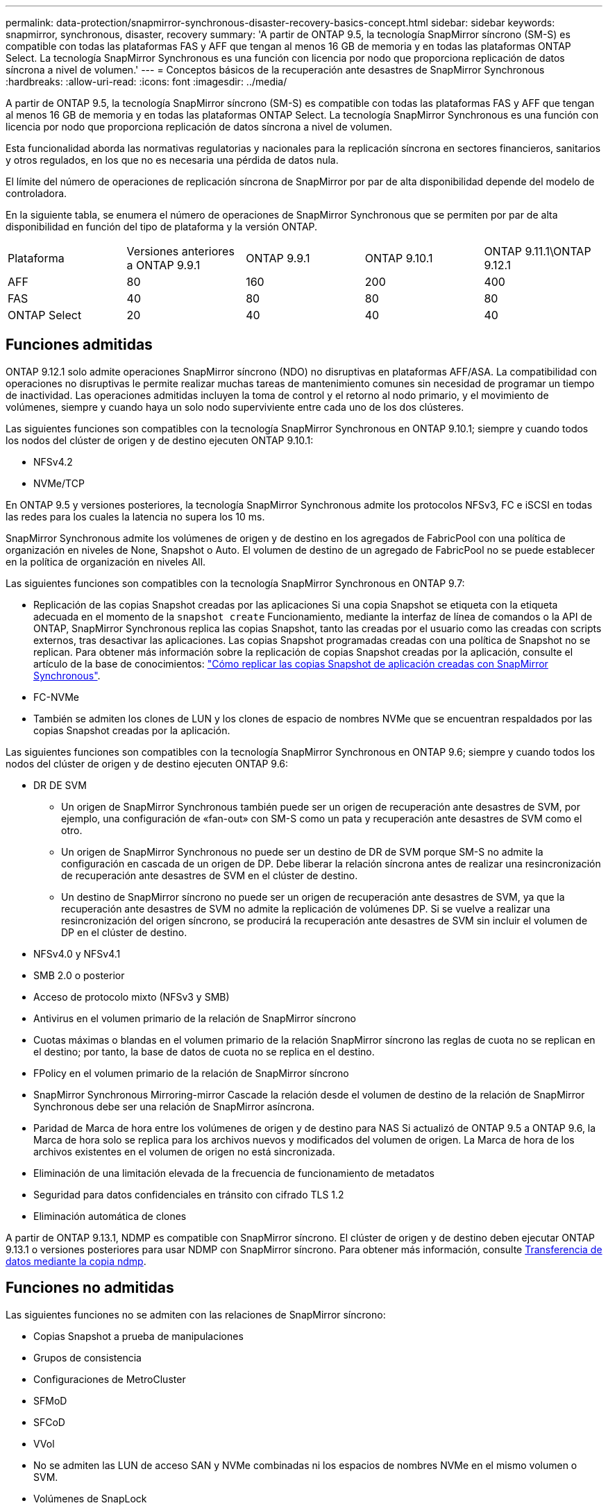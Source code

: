 ---
permalink: data-protection/snapmirror-synchronous-disaster-recovery-basics-concept.html 
sidebar: sidebar 
keywords: snapmirror, synchronous, disaster, recovery 
summary: 'A partir de ONTAP 9.5, la tecnología SnapMirror síncrono (SM-S) es compatible con todas las plataformas FAS y AFF que tengan al menos 16 GB de memoria y en todas las plataformas ONTAP Select. La tecnología SnapMirror Synchronous es una función con licencia por nodo que proporciona replicación de datos síncrona a nivel de volumen.' 
---
= Conceptos básicos de la recuperación ante desastres de SnapMirror Synchronous
:hardbreaks:
:allow-uri-read: 
:icons: font
:imagesdir: ../media/


[role="lead"]
A partir de ONTAP 9.5, la tecnología SnapMirror síncrono (SM-S) es compatible con todas las plataformas FAS y AFF que tengan al menos 16 GB de memoria y en todas las plataformas ONTAP Select. La tecnología SnapMirror Synchronous es una función con licencia por nodo que proporciona replicación de datos síncrona a nivel de volumen.

Esta funcionalidad aborda las normativas regulatorias y nacionales para la replicación síncrona en sectores financieros, sanitarios y otros regulados, en los que no es necesaria una pérdida de datos nula.

El límite del número de operaciones de replicación síncrona de SnapMirror por par de alta disponibilidad depende del modelo de controladora.

En la siguiente tabla, se enumera el número de operaciones de SnapMirror Synchronous que se permiten por par de alta disponibilidad en función del tipo de plataforma y la versión ONTAP.

|===


| Plataforma | Versiones anteriores a ONTAP 9.9.1 | ONTAP 9.9.1 | ONTAP 9.10.1 | ONTAP 9.11.1\ONTAP 9.12.1 


 a| 
AFF
 a| 
80
 a| 
160
 a| 
200
 a| 
400



 a| 
FAS
 a| 
40
 a| 
80
 a| 
80
 a| 
80



 a| 
ONTAP Select
 a| 
20
 a| 
40
 a| 
40
 a| 
40

|===


== Funciones admitidas

ONTAP 9.12.1 solo admite operaciones SnapMirror síncrono (NDO) no disruptivas en plataformas AFF/ASA. La compatibilidad con operaciones no disruptivas le permite realizar muchas tareas de mantenimiento comunes sin necesidad de programar un tiempo de inactividad. Las operaciones admitidas incluyen la toma de control y el retorno al nodo primario, y el movimiento de volúmenes, siempre y cuando haya un solo nodo superviviente entre cada uno de los dos clústeres.

Las siguientes funciones son compatibles con la tecnología SnapMirror Synchronous en ONTAP 9.10.1; siempre y cuando todos los nodos del clúster de origen y de destino ejecuten ONTAP 9.10.1:

* NFSv4.2
* NVMe/TCP


En ONTAP 9.5 y versiones posteriores, la tecnología SnapMirror Synchronous admite los protocolos NFSv3, FC e iSCSI en todas las redes para los cuales la latencia no supera los 10 ms.

SnapMirror Synchronous admite los volúmenes de origen y de destino en los agregados de FabricPool con una política de organización en niveles de None, Snapshot o Auto. El volumen de destino de un agregado de FabricPool no se puede establecer en la política de organización en niveles All.

Las siguientes funciones son compatibles con la tecnología SnapMirror Synchronous en ONTAP 9.7:

* Replicación de las copias Snapshot creadas por las aplicaciones Si una copia Snapshot se etiqueta con la etiqueta adecuada en el momento de la `snapshot create` Funcionamiento, mediante la interfaz de línea de comandos o la API de ONTAP, SnapMirror Synchronous replica las copias Snapshot, tanto las creadas por el usuario como las creadas con scripts externos, tras desactivar las aplicaciones. Las copias Snapshot programadas creadas con una política de Snapshot no se replican. Para obtener más información sobre la replicación de copias Snapshot creadas por la aplicación, consulte el artículo de la base de conocimientos: link:https://kb.netapp.com/Advice_and_Troubleshooting/Data_Protection_and_Security/SnapMirror/How_to_replicate_application_created_snapshots_with_SnapMirror_Synchronous["Cómo replicar las copias Snapshot de aplicación creadas con SnapMirror Synchronous"^].
* FC-NVMe
* También se admiten los clones de LUN y los clones de espacio de nombres NVMe que se encuentran respaldados por las copias Snapshot creadas por la aplicación.


Las siguientes funciones son compatibles con la tecnología SnapMirror Synchronous en ONTAP 9.6; siempre y cuando todos los nodos del clúster de origen y de destino ejecuten ONTAP 9.6:

* DR DE SVM
+
** Un origen de SnapMirror Synchronous también puede ser un origen de recuperación ante desastres de SVM, por ejemplo, una configuración de «fan-out» con SM-S como un pata y recuperación ante desastres de SVM como el otro.
** Un origen de SnapMirror Synchronous no puede ser un destino de DR de SVM porque SM-S no admite la configuración en cascada de un origen de DP. Debe liberar la relación síncrona antes de realizar una resincronización de recuperación ante desastres de SVM en el clúster de destino.
** Un destino de SnapMirror síncrono no puede ser un origen de recuperación ante desastres de SVM, ya que la recuperación ante desastres de SVM no admite la replicación de volúmenes DP. Si se vuelve a realizar una resincronización del origen síncrono, se producirá la recuperación ante desastres de SVM sin incluir el volumen de DP en el clúster de destino.


* NFSv4.0 y NFSv4.1
* SMB 2.0 o posterior
* Acceso de protocolo mixto (NFSv3 y SMB)
* Antivirus en el volumen primario de la relación de SnapMirror síncrono
* Cuotas máximas o blandas en el volumen primario de la relación SnapMirror síncrono las reglas de cuota no se replican en el destino; por tanto, la base de datos de cuota no se replica en el destino.
* FPolicy en el volumen primario de la relación de SnapMirror síncrono
* SnapMirror Synchronous Mirroring-mirror Cascade la relación desde el volumen de destino de la relación de SnapMirror Synchronous debe ser una relación de SnapMirror asíncrona.
* Paridad de Marca de hora entre los volúmenes de origen y de destino para NAS Si actualizó de ONTAP 9.5 a ONTAP 9.6, la Marca de hora solo se replica para los archivos nuevos y modificados del volumen de origen. La Marca de hora de los archivos existentes en el volumen de origen no está sincronizada.
* Eliminación de una limitación elevada de la frecuencia de funcionamiento de metadatos
* Seguridad para datos confidenciales en tránsito con cifrado TLS 1.2
* Eliminación automática de clones


A partir de ONTAP 9.13.1, NDMP es compatible con SnapMirror síncrono. El clúster de origen y de destino deben ejecutar ONTAP 9.13.1 o versiones posteriores para usar NDMP con SnapMirror síncrono. Para obtener más información, consulte xref:../tape-backup/transfer-data-ndmpcopy-task.html[Transferencia de datos mediante la copia ndmp].



== Funciones no admitidas

Las siguientes funciones no se admiten con las relaciones de SnapMirror síncrono:

* Copias Snapshot a prueba de manipulaciones
* Grupos de consistencia
* Configuraciones de MetroCluster
* SFMoD
* SFCoD
* VVol
* No se admiten las LUN de acceso SAN y NVMe combinadas ni los espacios de nombres NVMe en el mismo volumen o SVM.
* Volúmenes de SnapLock
* Volúmenes de FlexGroup
* Volúmenes de FlexCache
* SnapRestore
* Sistemas DPO optimizados para DP
* Backup a cinta o restauración con volcado y SMTape en el volumen de destino
* Restauración basada en cinta en el volumen de origen
* Piso de rendimiento (QoS mín.) para volúmenes de origen
* En una configuración de dispersión, solo una relación puede ser una relación de SnapMirror síncrono; todas las demás relaciones del volumen de origen deben ser relaciones de SnapMirror asíncronas.
* Limitación global




== Modos de funcionamiento

SnapMirror Synchronous tiene dos modos de funcionamiento basados en el tipo de política de SnapMirror utilizada:

* *Modo de sincronización* en modo de sincronización, las operaciones de E/S de la aplicación se envían en paralelo a los sistemas de almacenamiento primario y secundario. Si la escritura en el almacenamiento secundario no se realiza por ningún motivo, se permite que la aplicación continúe escribiendo en el almacenamiento principal. Una vez corregida la condición de error, la tecnología SnapMirror Synchronous vuelve a sincronizar automáticamente con el almacenamiento secundario y reanuda la replicación del almacenamiento principal al almacenamiento secundario en modo síncrono. En el modo síncrono, RPO=0 y RTO son muy bajos hasta que se produce un fallo de replicación secundaria en el momento en el que el objetivo de punto de recuperación y el objetivo de tiempo de recuperación se vuelven indeterminados, pero igual que el tiempo para reparar el problema que provocó un error en la replicación secundaria y para finalizar la resincronización.
* *El modo StrictSync* SnapMirror Synchronous puede funcionar opcionalmente en modo StrictSync. Si la escritura en el almacenamiento secundario no se completa por ningún motivo, las operaciones de I/o de la aplicación fallan y, por lo tanto, se garantiza que el almacenamiento primario y secundario sean idénticos. Las operaciones de I/o de la aplicación en el principal se reanudan solo una vez que la relación de SnapMirror se devuelve a la `InSync` estado. Si falla el almacenamiento primario, se pueden reanudar las operaciones de I/o de la aplicación en el almacenamiento secundario después de la conmutación por error, sin pérdida de datos. En el modo StrictSync, el objetivo de punto de recuperación es siempre cero y el objetivo de tiempo de recuperación es muy bajo.




== Estado de la relación

El estado de una relación de SnapMirror Synchronous siempre está en la `InSync` estado durante el funcionamiento normal. Si por algún motivo la transferencia de SnapMirror falla, el destino no está sincronizado con el origen y puede ir a la `OutofSync` estado.

Para las relaciones de SnapMirror Synchronous, el sistema comprueba automáticamente el estado de la relación  `InSync` o. `OutofSync`) a un intervalo fijo. Si el estado de la relación es `OutofSync`, ONTAP activa automáticamente el proceso de resincronización automática para devolver la relación al `InSync` estado. La resincronización automática se activa solo si la transferencia falla debido a alguna operación, como la conmutación por error no planificada del almacenamiento en el origen o en el destino, o una interrupción del servicio de red. Operaciones iniciadas por el usuario como, por ejemplo `snapmirror quiesce` y.. `snapmirror break` no active la resincronización automática.

Si el estado de la relación es `OutofSync` Para una relación de SnapMirror Synchronous en el modo StrictSync, se detienen todas las operaciones de I/o del volumen primario. La `OutofSync` el estado de la relación SnapMirror Synchronous en el modo Sync no genera interrupciones en el volumen primario, y se permiten las operaciones de I/o en el volumen primario.

.Información relacionada
http://www.netapp.com/us/media/tr-4733.pdf["Informe técnico de NetApp 4733: Configuración síncrona de SnapMirror y prácticas recomendadas"^]
